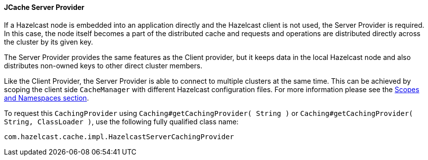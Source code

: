 
[[jcache-server-provider]]
==== JCache Server Provider

If a Hazelcast node is embedded into an application directly and the Hazelcast client is not used, the Server Provider is
required. In this case, the node itself becomes a part of the distributed cache and requests and operations are distributed
directly across the cluster by its given key.

The Server Provider provides the same features as the Client provider, but it keeps data in the local Hazelcast node and also distributes
non-owned keys to other direct cluster members.

Like the Client Provider, the Server Provider is able to connect to multiple clusters at the same time. This can be achieved by scoping the client side `CacheManager` with different Hazelcast configuration files. For more
information please see the <<scopes-and-namespaces, Scopes and Namespaces section>>.

To request this `CachingProvider` using `Caching#getCachingProvider( String )` or
`Caching#getCachingProvider( String, ClassLoader )`, use the following fully qualified class name:

```plain
com.hazelcast.cache.impl.HazelcastServerCachingProvider
```

